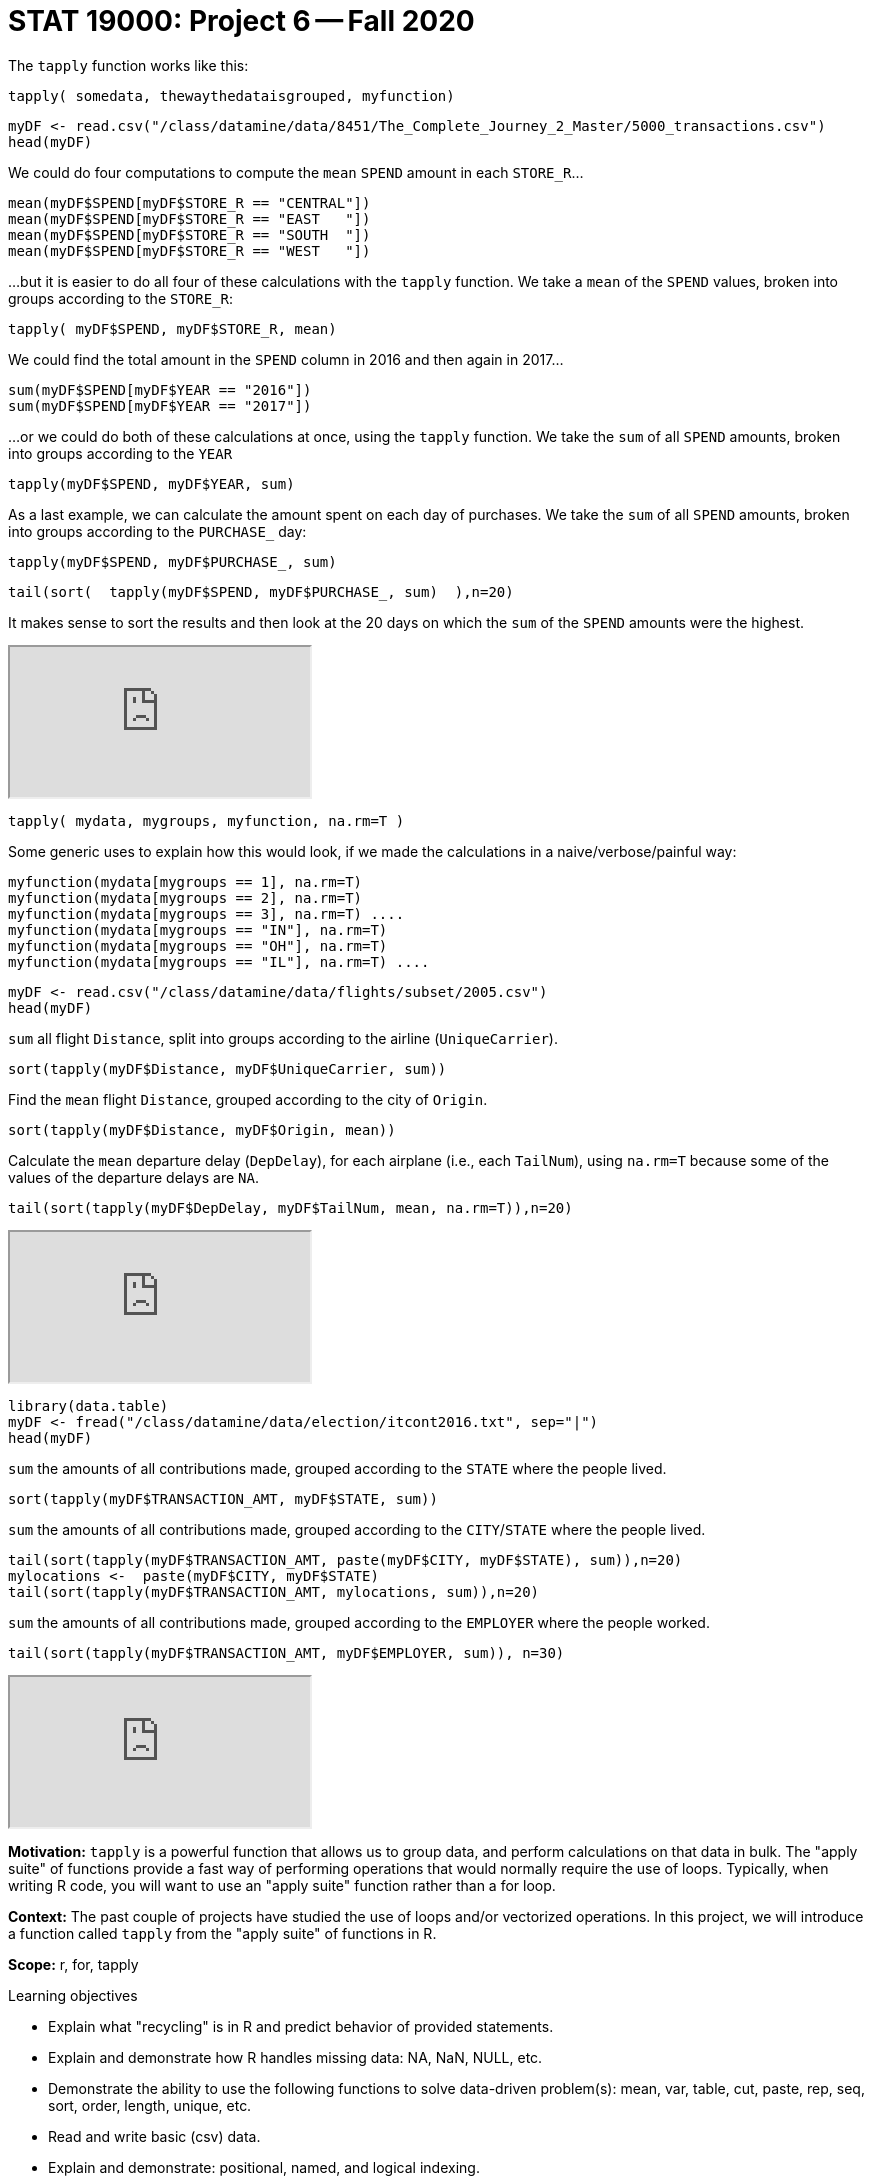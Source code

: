 = STAT 19000: Project 6 -- Fall 2020

The `tapply` function works like this:

`tapply( somedata, thewaythedataisgrouped, myfunction)`

[source,r]
----
myDF <- read.csv("/class/datamine/data/8451/The_Complete_Journey_2_Master/5000_transactions.csv")
head(myDF)
----

We could do four computations to compute the `mean` `SPEND` amount in each `STORE_R`...

[source,r]
----
mean(myDF$SPEND[myDF$STORE_R == "CENTRAL"])
mean(myDF$SPEND[myDF$STORE_R == "EAST   "])
mean(myDF$SPEND[myDF$STORE_R == "SOUTH  "])
mean(myDF$SPEND[myDF$STORE_R == "WEST   "])
----

...but it is easier to do all four of these calculations with the `tapply` function.  We take a `mean` of the `SPEND` values, broken into groups according to the `STORE_R`:

[source,r]
----
tapply( myDF$SPEND, myDF$STORE_R, mean)
----

We could find the total amount in the `SPEND` column in 2016 and then again in 2017...

[source,r]
----
sum(myDF$SPEND[myDF$YEAR == "2016"])
sum(myDF$SPEND[myDF$YEAR == "2017"])
----

...or we could do both of these calculations at once, using the `tapply` function. We take the `sum` of all `SPEND` amounts, broken into groups according to the `YEAR`

[source,r]
----
tapply(myDF$SPEND, myDF$YEAR, sum)
----

As a last example, we can calculate the amount spent on each day of purchases.
We take the `sum` of all `SPEND` amounts, broken into groups according to the `PURCHASE_` day:

[source,r]
----
tapply(myDF$SPEND, myDF$PURCHASE_, sum)
----

[source,r]
----
tail(sort(  tapply(myDF$SPEND, myDF$PURCHASE_, sum)  ),n=20)
----

It makes sense to sort the results and then look at the 20 days on which the `sum` of the `SPEND` amounts were the highest.

++++
<iframe class="video" src="https://cdnapisec.kaltura.com/p/983291/sp/98329100/embedIframeJs/uiconf_id/29134031/partner_id/983291?iframeembed=true&playerId=kaltura_player&entry_id=1_q6l8tjy6&flashvars[streamerType]=auto&amp;flashvars[localizationCode]=en&amp;flashvars[leadWithHTML5]=true&amp;flashvars[sideBarContainer.plugin]=true&amp;flashvars[sideBarContainer.position]=left&amp;flashvars[sideBarContainer.clickToClose]=true&amp;flashvars[chapters.plugin]=true&amp;flashvars[chapters.layout]=vertical&amp;flashvars[chapters.thumbnailRotator]=false&amp;flashvars[streamSelector.plugin]=true&amp;flashvars[EmbedPlayer.SpinnerTarget]=videoHolder&amp;flashvars[dualScreen.plugin]=true&amp;flashvars[Kaltura.addCrossoriginToIframe]=true&amp;&wid=1_w53gzazn"></iframe>
++++

[source,r]
----
tapply( mydata, mygroups, myfunction, na.rm=T )
----

Some generic uses to explain how this would look, if we made the calculations in a naive/verbose/painful way:

[source,r]
----
myfunction(mydata[mygroups == 1], na.rm=T)
myfunction(mydata[mygroups == 2], na.rm=T)
myfunction(mydata[mygroups == 3], na.rm=T) ....
myfunction(mydata[mygroups == "IN"], na.rm=T)
myfunction(mydata[mygroups == "OH"], na.rm=T)
myfunction(mydata[mygroups == "IL"], na.rm=T) ....
----


[source,r]
----
myDF <- read.csv("/class/datamine/data/flights/subset/2005.csv")
head(myDF)
----

`sum` all flight `Distance`, split into groups according to the airline (`UniqueCarrier`).

[source,r]
----
sort(tapply(myDF$Distance, myDF$UniqueCarrier, sum))
----

Find the `mean` flight `Distance`, grouped according to the city of `Origin`.

[source,r]
----
sort(tapply(myDF$Distance, myDF$Origin, mean))
----

Calculate the `mean` departure delay (`DepDelay`), for each airplane (i.e., each `TailNum`), using `na.rm=T` because some of the values of the departure delays are `NA`.

[source,r]
----
tail(sort(tapply(myDF$DepDelay, myDF$TailNum, mean, na.rm=T)),n=20)
----

++++
<iframe class="video" src="https://cdnapisec.kaltura.com/p/983291/sp/98329100/embedIframeJs/uiconf_id/29134031/partner_id/983291?iframeembed=true&playerId=kaltura_player&entry_id=1_q23jrwal&flashvars[streamerType]=auto&amp;flashvars[localizationCode]=en&amp;flashvars[leadWithHTML5]=true&amp;flashvars[sideBarContainer.plugin]=true&amp;flashvars[sideBarContainer.position]=left&amp;flashvars[sideBarContainer.clickToClose]=true&amp;flashvars[chapters.plugin]=true&amp;flashvars[chapters.layout]=vertical&amp;flashvars[chapters.thumbnailRotator]=false&amp;flashvars[streamSelector.plugin]=true&amp;flashvars[EmbedPlayer.SpinnerTarget]=videoHolder&amp;flashvars[dualScreen.plugin]=true&amp;flashvars[Kaltura.addCrossoriginToIframe]=true&amp;&wid=1_rncsd599"></iframe>
++++


[source,r]
----
library(data.table)
myDF <- fread("/class/datamine/data/election/itcont2016.txt", sep="|")
head(myDF)
----

`sum` the amounts of all contributions made, grouped according to the `STATE` where the people lived.

[source,r]
----
sort(tapply(myDF$TRANSACTION_AMT, myDF$STATE, sum))
----

`sum` the amounts of all contributions made, grouped according to the `CITY`/`STATE` where the people lived.

[source,r]
----
tail(sort(tapply(myDF$TRANSACTION_AMT, paste(myDF$CITY, myDF$STATE), sum)),n=20)
mylocations <-  paste(myDF$CITY, myDF$STATE)
tail(sort(tapply(myDF$TRANSACTION_AMT, mylocations, sum)),n=20)
----

`sum` the amounts of all contributions made, grouped according to the `EMPLOYER` where the people worked.

[source,r]
----
tail(sort(tapply(myDF$TRANSACTION_AMT, myDF$EMPLOYER, sum)), n=30)
----

++++
<iframe class="video" src="https://cdnapisec.kaltura.com/p/983291/sp/98329100/embedIframeJs/uiconf_id/29134031/partner_id/983291?iframeembed=true&playerId=kaltura_player&entry_id=1_in1zeba2&flashvars[streamerType]=auto&amp;flashvars[localizationCode]=en&amp;flashvars[leadWithHTML5]=true&amp;flashvars[sideBarContainer.plugin]=true&amp;flashvars[sideBarContainer.position]=left&amp;flashvars[sideBarContainer.clickToClose]=true&amp;flashvars[chapters.plugin]=true&amp;flashvars[chapters.layout]=vertical&amp;flashvars[chapters.thumbnailRotator]=false&amp;flashvars[streamSelector.plugin]=true&amp;flashvars[EmbedPlayer.SpinnerTarget]=videoHolder&amp;flashvars[dualScreen.plugin]=true&amp;flashvars[Kaltura.addCrossoriginToIframe]=true&amp;&wid=1_qsx7vd9y"></iframe>
++++

**Motivation:** `tapply` is a powerful function that allows us to group data, and perform calculations on that data in bulk. The "apply suite" of functions provide a fast way of performing operations that would normally require the use of loops. Typically, when writing R code, you will want to use an "apply suite" function rather than a for loop. 

**Context:** The past couple of projects have studied the use of loops and/or vectorized operations. In this project, we will introduce a function called `tapply` from the "apply suite" of functions in R.

**Scope:** r, for, tapply

.Learning objectives
****
- Explain what "recycling" is in R and predict behavior of provided statements.
- Explain and demonstrate how R handles missing data: NA, NaN, NULL, etc.
- Demonstrate the ability to use the following functions to solve data-driven problem(s): mean, var, table, cut, paste, rep, seq, sort, order, length, unique, etc.
- Read and write basic (csv) data.
- Explain and demonstrate: positional, named, and logical indexing.
- List the differences between lists, vectors, factors, and data.frames, and when to use each.
- Demonstrate a working knowledge of control flow in r: if/else statements, while loops, etc.
- Demonstrate how apply functions are generally faster than using loops.
****

== Dataset

The following questions will use the dataset found in Scholar:

`/class/datamine/data/fars/7581.csv`


== Questions

[NOTE]
====
Please make sure to **double check** that the your submission does indeed contain the files you think it does. You can do this by downloading your submission from Gradescope after uploading. If you can see all of your files and they open up properly on your computer, you should be good to go. 
====

[NOTE]
====
Please make sure to look at your knit PDF *before* submitting. PDFs should be relatively short and not contain huge amounts of printed data. Remember you can use functions like `head` to print a sample of the data or output. Extremely large PDFs will be subject to lose points.
====

=== Question 1

The dataset, `/class/datamine/data/fars/7581.csv` contains the combined accident records from year 1975 to 1981. Load up the dataset into a data.frame named `dat`. In the previous project's question 4, we asked you to calculate the mean number of motorists involved in an accident (variable `PERSON`) with i drunk drivers where i takes the values from 0 through 6. This time, solve this question using the `tapply` function instead. Which method did you prefer and why?

Now that you've read the data into a dataframe named `dat`, run the following code:

[source,r]
----
# Read in data that maps state codes to state names
state_names <- read.csv("/class/datamine/data/fars/states.csv")
# Create a vector of state names called v
v <- state_names$state
# Set the names of the new vector to the codes
names(v) <- state_names$code
# Create a new column in the dat dataframe with the actual names of the states
dat$mystates <- v[as.character(dat$STATE)]
----

.Items to submit
====
- R code used to solve the problem.
- The output/solution.
====

=== Question 2

Make a state-by-state classification of the average number of drunk drivers in an accident. Which state has the highest average number of drunk drivers per accident?

.Items to submit
====
- R code used to solve the problem.
- The entire output.
- Which state has the highest average number of drunk drivers per accident?
====

=== Question 3

Add up the total number of fatalities, according to the day of the week on which they occurred. Are the numbers surprising to you? What days of the week have a higher number of fatalities? If instead you calculate the proportion of fatalities over the total number of people in the accidents, what would you expect? Calculate it and see if your expectations match.

[TIP]
====
Sundays through Saturdays are days 1 through 7, respectively.  Day 9 indicates that the day is unknown.
====

This video example uses the Amazon fine food reviews dataset to make a similar calculation, in which we have two tapply statements, and we divide the results to get a ton of similar ratios all at once.  Powerful stuff!  It may guide you in your thinking about this question.

++++
<iframe class="video" src="https://cdnapisec.kaltura.com/p/983291/sp/98329100/embedIframeJs/uiconf_id/29134031/partner_id/983291?iframeembed=true&playerId=kaltura_player&entry_id=1_24jmfygn&flashvars[streamerType]=auto&amp;flashvars[localizationCode]=en&amp;flashvars[leadWithHTML5]=true&amp;flashvars[sideBarContainer.plugin]=true&amp;flashvars[sideBarContainer.position]=left&amp;flashvars[sideBarContainer.clickToClose]=true&amp;flashvars[chapters.plugin]=true&amp;flashvars[chapters.layout]=vertical&amp;flashvars[chapters.thumbnailRotator]=false&amp;flashvars[streamSelector.plugin]=true&amp;flashvars[EmbedPlayer.SpinnerTarget]=videoHolder&amp;flashvars[dualScreen.plugin]=true&amp;flashvars[Kaltura.addCrossoriginToIframe]=true&amp;&wid=1_3bp1m0a5"></iframe>
++++

.Items to submit
====
- R code used to solve the problem.
- What days have the highest number of fatalities?
- What would you expect if you calculate the proportion of fatalities over the total number of people in the accidents?
====

=== Question 4

How many drunk drivers are involved, on average, in crashes that occur on straight roads? How many drunk drivers are involved, on average, in crashes that occur on curved roads? Solve the pair of questions in a single line of R code.

[TIP]
====
The `ALIGNMNT` variable is 1 for straight, 2 for curved, and 9 for unknown.
====

.Items to submit
====
- R code used to solve the problem.
- Results from running the R code.
====

=== Question 5

Break the day into portions, as follows: midnight to 6AM, 6AM to 12 noon, 12 noon to 6PM, 6PM to midnight, other. Find the total number of fatalities that occur during each of these time intervals. Also, find the average number of fatalities per crash that occurs during each of these time intervals.

This example demonstrates a comparable calculation.  In the video, I used the total number of people in the accident, and your question is (instead) about the number of fatalities, but this is essentially the only difference.  I hope it helps to explain the way that the cut function works, along with the analogous breaks.

++++
<iframe class="video" src="https://cdnapisec.kaltura.com/p/983291/sp/98329100/embedIframeJs/uiconf_id/29134031/partner_id/983291?iframeembed=true&playerId=kaltura_player&entry_id=1_pjbc24vt&flashvars[streamerType]=auto&amp;flashvars[localizationCode]=en&amp;flashvars[leadWithHTML5]=true&amp;flashvars[sideBarContainer.plugin]=true&amp;flashvars[sideBarContainer.position]=left&amp;flashvars[sideBarContainer.clickToClose]=true&amp;flashvars[chapters.plugin]=true&amp;flashvars[chapters.layout]=vertical&amp;flashvars[chapters.thumbnailRotator]=false&amp;flashvars[streamSelector.plugin]=true&amp;flashvars[EmbedPlayer.SpinnerTarget]=videoHolder&amp;flashvars[dualScreen.plugin]=true&amp;flashvars[Kaltura.addCrossoriginToIframe]=true&amp;&wid=1_0paky6vm"></iframe>
++++

.Items to submit
====
- R code used to solve the problem.
- Results from running the R code.
====